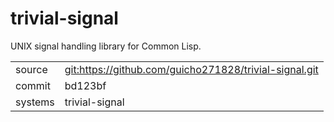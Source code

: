 * trivial-signal

UNIX signal handling library for Common Lisp.

|---------+-------------------------------------------|
| source  | git:https://github.com/guicho271828/trivial-signal.git   |
| commit  | bd123bf  |
| systems | trivial-signal |
|---------+-------------------------------------------|

